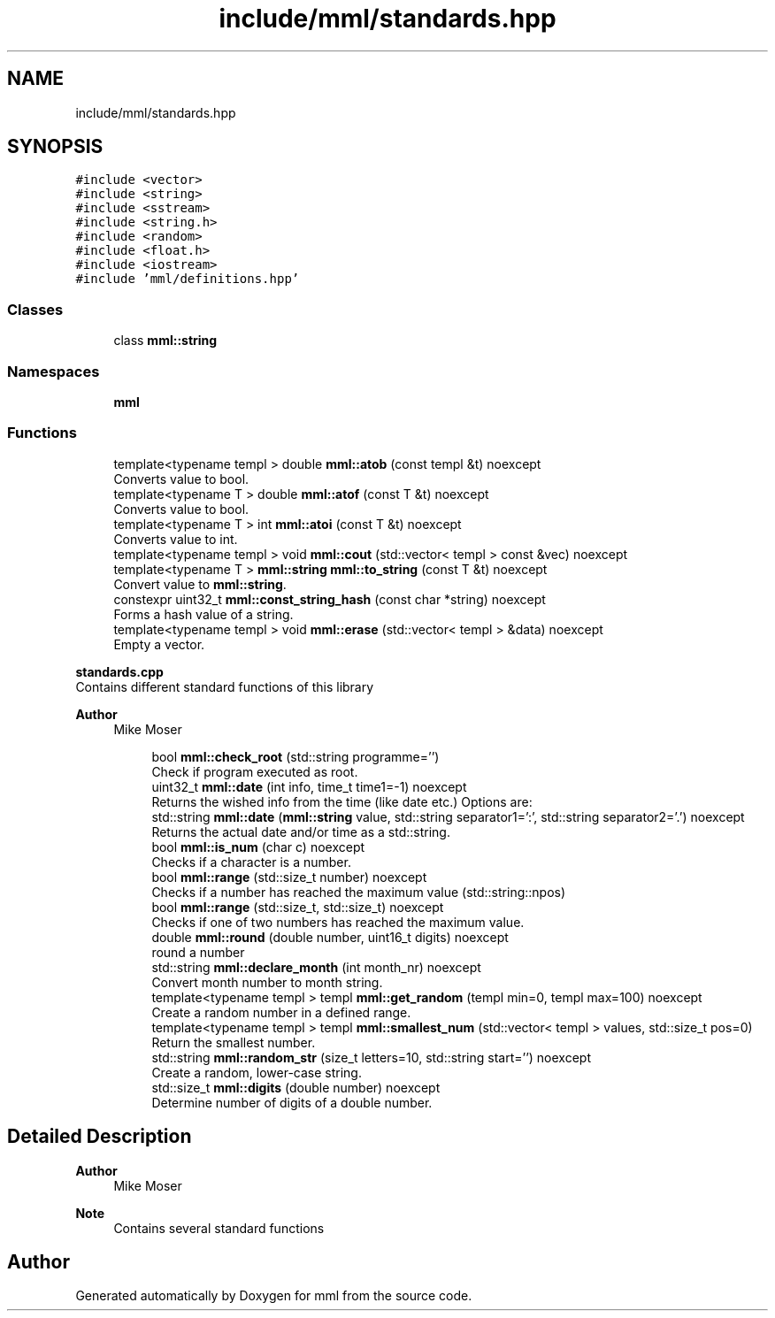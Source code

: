 .TH "include/mml/standards.hpp" 3 "Tue Jun 4 2024" "mml" \" -*- nroff -*-
.ad l
.nh
.SH NAME
include/mml/standards.hpp
.SH SYNOPSIS
.br
.PP
\fC#include <vector>\fP
.br
\fC#include <string>\fP
.br
\fC#include <sstream>\fP
.br
\fC#include <string\&.h>\fP
.br
\fC#include <random>\fP
.br
\fC#include <float\&.h>\fP
.br
\fC#include <iostream>\fP
.br
\fC#include 'mml/definitions\&.hpp'\fP
.br

.SS "Classes"

.in +1c
.ti -1c
.RI "class \fBmml::string\fP"
.br
.in -1c
.SS "Namespaces"

.in +1c
.ti -1c
.RI " \fBmml\fP"
.br
.in -1c
.SS "Functions"

.in +1c
.ti -1c
.RI "template<typename templ > double \fBmml::atob\fP (const templ &t) noexcept"
.br
.RI "Converts value to bool\&. "
.ti -1c
.RI "template<typename T > double \fBmml::atof\fP (const T &t) noexcept"
.br
.RI "Converts value to bool\&. "
.ti -1c
.RI "template<typename T > int \fBmml::atoi\fP (const T &t) noexcept"
.br
.RI "Converts value to int\&. "
.ti -1c
.RI "template<typename templ > void \fBmml::cout\fP (std::vector< templ > const &vec) noexcept"
.br
.ti -1c
.RI "template<typename T > \fBmml::string\fP \fBmml::to_string\fP (const T &t) noexcept"
.br
.RI "Convert value to \fBmml::string\fP\&. "
.ti -1c
.RI "constexpr uint32_t \fBmml::const_string_hash\fP (const char *string) noexcept"
.br
.RI "Forms a hash value of a string\&. "
.ti -1c
.RI "template<typename templ > void \fBmml::erase\fP (std::vector< templ > &data) noexcept"
.br
.RI "Empty a vector\&. "
.in -1c
.PP
.RI "\fBstandards\&.cpp\fP"
.br
Contains different standard functions of this library
.PP
\fBAuthor\fP
.RS 4
Mike Moser 
.RE
.PP

.PP
.in +1c
.in +1c
.ti -1c
.RI "bool \fBmml::check_root\fP (std::string programme='')"
.br
.RI "Check if program executed as root\&. "
.ti -1c
.RI "uint32_t \fBmml::date\fP (int info, time_t time1=\-1) noexcept"
.br
.RI "Returns the wished info from the time (like date etc\&.) Options are: "
.ti -1c
.RI "std::string \fBmml::date\fP (\fBmml::string\fP value, std::string separator1=':', std::string separator2='\&.') noexcept"
.br
.RI "Returns the actual date and/or time as a std::string\&. "
.ti -1c
.RI "bool \fBmml::is_num\fP (char c) noexcept"
.br
.RI "Checks if a character is a number\&. "
.ti -1c
.RI "bool \fBmml::range\fP (std::size_t number) noexcept"
.br
.RI "Checks if a number has reached the maximum value (std::string::npos) "
.ti -1c
.RI "bool \fBmml::range\fP (std::size_t, std::size_t) noexcept"
.br
.RI "Checks if one of two numbers has reached the maximum value\&. "
.ti -1c
.RI "double \fBmml::round\fP (double number, uint16_t digits) noexcept"
.br
.RI "round a number "
.ti -1c
.RI "std::string \fBmml::declare_month\fP (int month_nr) noexcept"
.br
.RI "Convert month number to month string\&. "
.ti -1c
.RI "template<typename templ > templ \fBmml::get_random\fP (templ min=0, templ max=100) noexcept"
.br
.RI "Create a random number in a defined range\&. "
.ti -1c
.RI "template<typename templ > templ \fBmml::smallest_num\fP (std::vector< templ > values, std::size_t pos=0)"
.br
.RI "Return the smallest number\&. "
.ti -1c
.RI "std::string \fBmml::random_str\fP (size_t letters=10, std::string start='') noexcept"
.br
.RI "Create a random, lower-case string\&. "
.ti -1c
.RI "std::size_t \fBmml::digits\fP (double number) noexcept"
.br
.RI "Determine number of digits of a double number\&. "
.in -1c
.in -1c
.SH "Detailed Description"
.PP 

.PP
\fBAuthor\fP
.RS 4
Mike Moser
.RE
.PP
\fBNote\fP
.RS 4
Contains several standard functions 
.RE
.PP

.SH "Author"
.PP 
Generated automatically by Doxygen for mml from the source code\&.
